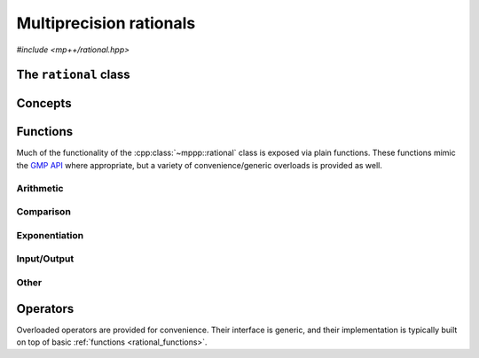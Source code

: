 Multiprecision rationals
========================

.. versionadded:: 0.3

*#include <mp++/rational.hpp>*

The ``rational`` class
----------------------

.. doxygenclass:: mppp::rational
   :members:

Concepts
--------

.. cpp:concept:: template <typename T, std::size_t SSize> mppp::RationalInteroperable

   This concept is satisfied if the type ``T`` can interoperate with a :cpp:class:`~mppp::rational`
   with static size ``SSize``. Specifically, this concept will be ``true`` if either:

   * ``T`` is :cpp:concept:`CppInteroperable`, or
   * ``T`` is an :cpp:class:`~mppp::integer` with static size ``SSize``.

.. cpp:concept:: template <typename T, std::size_t SSize> mppp::RationalIntegralInteroperable

   This concept is satisfied if ``T`` is a :cpp:concept:`~mppp::RationalInteroperable` type and it is not
   a floating-point type.

.. cpp:concept:: template <typename T, typename U> mppp::RationalOpTypes

   This concept is satisfied if the types ``T`` and ``U`` are suitable for use in the
   generic binary :ref:`operators <rational_operators>` and :ref:`functions <rational_functions>`
   involving :cpp:class:`~mppp::rational`. Specifically, the concept will be ``true`` if either:

   * ``T`` and ``U`` are both :cpp:class:`~mppp::rational` with the same static size ``SSize``, or
   * one type is a :cpp:class:`~mppp::rational` and the other is a :cpp:concept:`~mppp::RationalInteroperable`
     type.

.. _rational_functions:

Functions
---------

Much of the functionality of the :cpp:class:`~mppp::rational` class is exposed via plain functions. These functions
mimic the `GMP API <https://gmplib.org/manual/Rational-Number-Functions.html>`_ where appropriate, but a variety of
convenience/generic overloads is provided as well.

.. _rational_arithmetic:

Arithmetic
~~~~~~~~~~

.. doxygengroup:: rational_arithmetic
   :content-only:

.. _rational_comparison:

Comparison
~~~~~~~~~~

.. doxygengroup:: rational_comparison
   :content-only:

.. _rational_exponentiation:

Exponentiation
~~~~~~~~~~~~~~

.. doxygengroup:: rational_exponentiation
   :content-only:

.. _rational_io:

Input/Output
~~~~~~~~~~~~

.. doxygengroup:: rational_io
   :content-only:

.. _rational_other:

Other
~~~~~

.. doxygengroup:: rational_other
   :content-only:

.. _rational_operators:

Operators
---------

Overloaded operators are provided for convenience. Their interface is generic, and their implementation
is typically built on top of basic :ref:`functions <rational_functions>`.

.. doxygengroup:: rational_operators
   :content-only:
